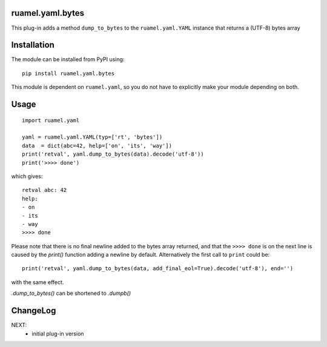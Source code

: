
ruamel.yaml.bytes
=================

This plug-in adds a method ``dump_to_bytes`` to the ``ruamel.yaml.YAML`` instance
that returns a (UTF-8) bytes array

Installation
============

The module can be installed from PyPI using::

    pip install ruamel.yaml.bytes

This module is dependent on ``ruamel.yaml``, so you do not have to explicitly
make your module depending on both.

Usage
=====

::

  import ruamel.yaml

  yaml = ruamel.yaml.YAML(typ=['rt', 'bytes'])
  data  = dict(abc=42, help=['on', 'its', 'way'])
  print('retval', yaml.dump_to_bytes(data).decode('utf-8'))
  print('>>>> done')

which gives::

  retval abc: 42
  help:
  - on
  - its
  - way
  >>>> done


Please note that there is no final newline added to the bytes
array returned, and that the ``>>>> done`` is on the next line is caused by
the `print()` function adding a newline by default. Alternatively the
first call to ``print`` could be::

  print('retval', yaml.dump_to_bytes(data, add_final_eol=True).decode('utf-8'), end='')

with the same effect.

`.dump_to_bytes()` can be shortened to `.dumpb()`


ChangeLog
=========

NEXT:
  - initial plug-in version
